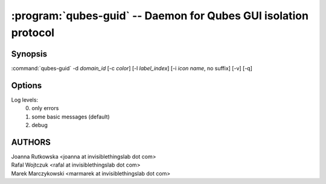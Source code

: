 .. program:: qubes-guid

================================================================
:program:`qubes-guid` -- Daemon for Qubes GUI isolation protocol
================================================================

Synopsis
========
:command:`qubes-guid` -d *domain_id* [-c *color*] [-l *label_index*] [-i *icon name*, no suffix] [-v] [-q]

Options
=======

.. option:: -v

    Increase log verbosity

.. option:: -q

    Decrease log verbosity

Log levels:
    0. only errors
    1. some basic messages (default)
    2. debug


AUTHORS
=======
| Joanna Rutkowska <joanna at invisiblethingslab dot com>
| Rafal Wojtczuk <rafal at invisiblethingslab dot com>
| Marek Marczykowski <marmarek at invisiblethingslab dot com>
